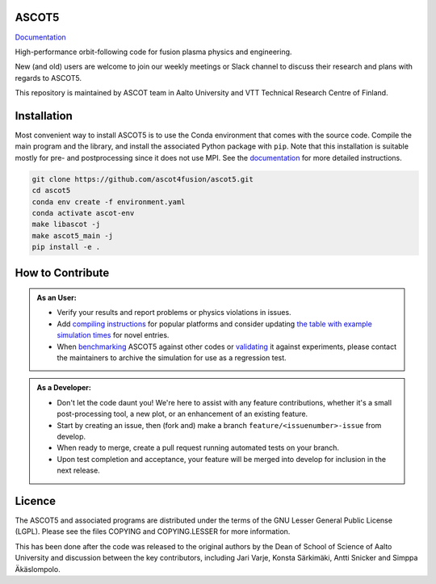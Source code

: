 ASCOT5
======

`Documentation <https://ascot4fusion.github.io/ascot5/>`_

High-performance orbit-following code for fusion plasma physics and engineering.

New (and old) users are welcome to join our weekly meetings or Slack channel to discuss their research and plans with regards to ASCOT5.

This repository is maintained by ASCOT team in Aalto University and VTT Technical Research Centre of Finland.

Installation
============

Most convenient way to install ASCOT5 is to use the Conda environment that comes with the source code.
Compile the main program and the library, and install the associated Python package with ``pip``.
Note that this installation is suitable mostly for pre- and postprocessing since it does not use MPI.
See the `documentation <https://ascot4fusion.github.io/ascot5/installing.html>`_ for more detailed instructions.

.. code-block:: bash

   git clone https://github.com/ascot4fusion/ascot5.git
   cd ascot5
   conda env create -f environment.yaml
   conda activate ascot-env
   make libascot -j
   make ascot5_main -j
   pip install -e .

How to Contribute
=================

.. admonition:: As an User:

   - Verify your results and report problems or physics violations in issues.
   - Add `compiling instructions <https://ascot4fusion.github.io/ascot5/installing.html#compiling-on-different-platforms>`_ for popular platforms and consider updating `the table with example simulation times <https://ascot4fusion.github.io/ascot5/simulations.html#examples>`_ for novel entries.
   - When `benchmarking <https://ascot4fusion.github.io/ascot5/testing.html#benchmarks>`_ ASCOT5 against other codes or `validating <https://ascot4fusion.github.io/ascot5/testing.html#validation>`_ it against experiments, please contact the maintainers to archive the simulation for use as a regression test.

.. admonition:: As a Developer:

   - Don't let the code daunt you!
     We're here to assist with any feature contributions, whether it's a small post-processing tool, a new plot, or an enhancement of an existing feature.
   - Start by creating an issue, then (fork and) make a branch ``feature/<issuenumber>-issue`` from develop.
   - When ready to merge, create a pull request running automated tests on your branch.
   - Upon test completion and acceptance, your feature will be merged into develop for inclusion in the next release.

Licence
=======

The ASCOT5 and associated programs are distributed under the terms of the GNU Lesser General Public License (LGPL).
Please see the files COPYING and COPYING.LESSER for more information.

This has been done after the code was released to the original authors by the Dean of School of Science of Aalto University and discussion between the key contributors, including Jari Varje, Konsta Särkimäki, Antti Snicker and Simppa Äkäslompolo.
